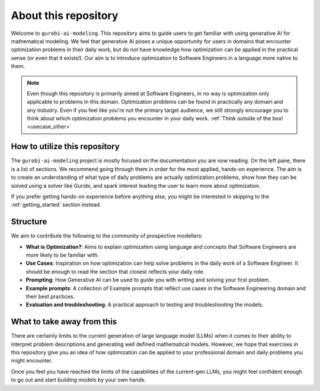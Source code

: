 About this repository
======================

Welcome to ``gurobi-ai-modeling``. This repository aims to guide users to get familiar with using generative AI for
mathematical modeling. We feel that generative AI poses a unique opportunity for users in domains that encounter
optimization problems in their daily work, but do not have knowledge how optimization can be applied in the practical
sense (or even that it exists!). Our aim is to introduce optimization to Software Engineers in a language more native
to them.

.. note::
   Even though this repository is primarily aimed at Software Engineers, in no way is optimization only applicable to
   problems in this domain. Optimization problems can be found in practically any domain and any industry. Even if you
   feel like you're not the primary target audience, we still strongly encourage you to think about which optimization
   problems you encounter in your daily work. :ref:`Think outside of the box! <usecase_other>`


How to utilize this repository
------------------------------
The ``gurobi-ai-modeling`` project is mostly focused on the documentation you are now reading. On the left pane, there
is a list of sections. We recommend going through them in order for the most applied, hands-on experience. The aim is
to create an understanding of what type of daily problems are actually optimization problems, show how they can be
solved using a solver like Gurobi, and spark interest leading the user to learn more about optimization.

If you prefer getting hands-on experience before anything else, you might be interested in skipping to the
:ref:`getting_started` section instead.

Structure
---------
We aim to contribute the following to the community of prospective modellers:

- **What is Optimization?**: Aims to explain optimization using language and concepts that Software Engineers are more
  likely to be familiar with.
- **Use Cases**: Inspiration on how optimization can help solve problems in the daily work of a Software Engineer.
  It should be enough to read the section that closest reflects your daily role.
- **Prompting**: How Generative AI can be used to guide you with writing and solving your first problem.
- **Example prompts**: A collection of Example prompts that reflect use cases in the Software Engineering domain and their best practices.
- **Evaluation and troubleshooting**: A practical approach to testing and troubleshooting the models.

What to take away from this
---------------------------
There are certainly limits to the current generation of large language model (LLMs) when it comes to their ability to interpret
problem descriptions and generating well defined mathematical models. However, we hope that exercises in this
repository give you an idea of how optimization can be applied to your professional domain and daily problems you might
encounter.

Once you feel you have reached the limits of the capabilities of the current-gen LLMs, you might feel confident enough
to go out and start building models by your own hands.
